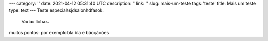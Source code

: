---
category: ''
date: 2021-04-12 05:31:40 UTC
description: ''
link: ''
slug: mais-um-teste
tags: 'teste'
title: Mais um teste
type: text 
---
Teste especialasjdsalonhdfasok.
             Varias linhas.

muitos pontos: por exemplo bla bla e bãoçãoôes
